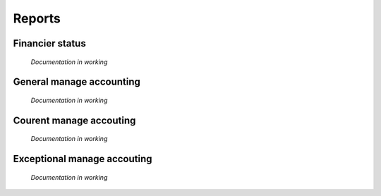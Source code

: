 Reports
============

Financier status
----------------

	*Documentation in working*

General manage accounting
-------------------------

	*Documentation in working*

Courent manage accouting
------------------------

	*Documentation in working*

Exceptional manage accouting
----------------------------

	*Documentation in working*